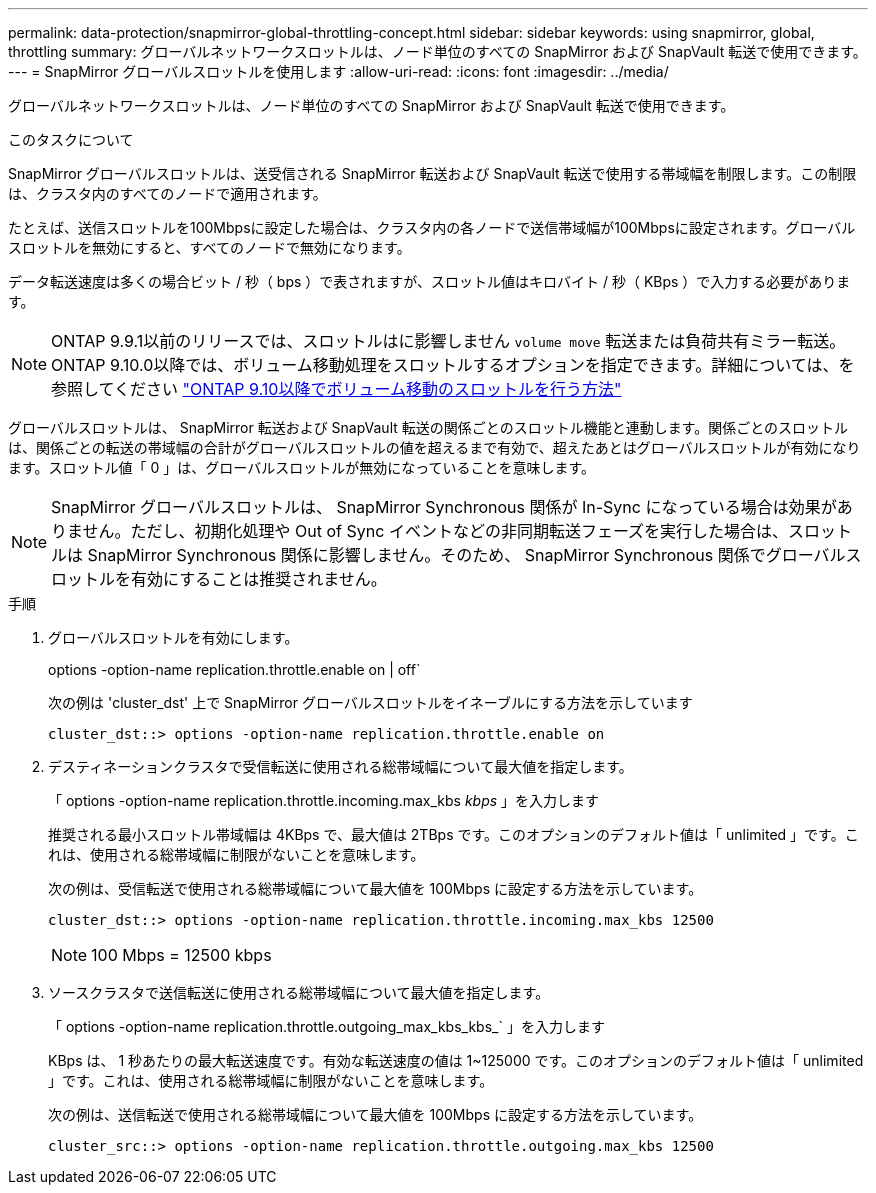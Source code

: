 ---
permalink: data-protection/snapmirror-global-throttling-concept.html 
sidebar: sidebar 
keywords: using snapmirror, global, throttling 
summary: グローバルネットワークスロットルは、ノード単位のすべての SnapMirror および SnapVault 転送で使用できます。 
---
= SnapMirror グローバルスロットルを使用します
:allow-uri-read: 
:icons: font
:imagesdir: ../media/


[role="lead"]
グローバルネットワークスロットルは、ノード単位のすべての SnapMirror および SnapVault 転送で使用できます。

.このタスクについて
SnapMirror グローバルスロットルは、送受信される SnapMirror 転送および SnapVault 転送で使用する帯域幅を制限します。この制限は、クラスタ内のすべてのノードで適用されます。

たとえば、送信スロットルを100Mbpsに設定した場合は、クラスタ内の各ノードで送信帯域幅が100Mbpsに設定されます。グローバルスロットルを無効にすると、すべてのノードで無効になります。

データ転送速度は多くの場合ビット / 秒（ bps ）で表されますが、スロットル値はキロバイト / 秒（ KBps ）で入力する必要があります。

[NOTE]
====
ONTAP 9.9.1以前のリリースでは、スロットルはに影響しません `volume move` 転送または負荷共有ミラー転送。ONTAP 9.10.0以降では、ボリューム移動処理をスロットルするオプションを指定できます。詳細については、を参照してください link:https://kb.netapp.com/Advice_and_Troubleshooting/Data_Storage_Software/ONTAP_OS/How_to_throttle_volume_move_in_ONTAP_9.10_or_later["ONTAP 9.10以降でボリューム移動のスロットルを行う方法"]

====
グローバルスロットルは、 SnapMirror 転送および SnapVault 転送の関係ごとのスロットル機能と連動します。関係ごとのスロットルは、関係ごとの転送の帯域幅の合計がグローバルスロットルの値を超えるまで有効で、超えたあとはグローバルスロットルが有効になります。スロットル値「 0 」は、グローバルスロットルが無効になっていることを意味します。

[NOTE]
====
SnapMirror グローバルスロットルは、 SnapMirror Synchronous 関係が In-Sync になっている場合は効果がありません。ただし、初期化処理や Out of Sync イベントなどの非同期転送フェーズを実行した場合は、スロットルは SnapMirror Synchronous 関係に影響しません。そのため、 SnapMirror Synchronous 関係でグローバルスロットルを有効にすることは推奨されません。

====
.手順
. グローバルスロットルを有効にします。
+
options -option-name replication.throttle.enable on | off`

+
次の例は 'cluster_dst' 上で SnapMirror グローバルスロットルをイネーブルにする方法を示しています

+
[listing]
----
cluster_dst::> options -option-name replication.throttle.enable on
----
. デスティネーションクラスタで受信転送に使用される総帯域幅について最大値を指定します。
+
「 options -option-name replication.throttle.incoming.max_kbs _kbps_ 」を入力します

+
推奨される最小スロットル帯域幅は 4KBps で、最大値は 2TBps です。このオプションのデフォルト値は「 unlimited 」です。これは、使用される総帯域幅に制限がないことを意味します。

+
次の例は、受信転送で使用される総帯域幅について最大値を 100Mbps に設定する方法を示しています。

+
[listing]
----
cluster_dst::> options -option-name replication.throttle.incoming.max_kbs 12500
----
+
[NOTE]
====
100 Mbps = 12500 kbps

====
. ソースクラスタで送信転送に使用される総帯域幅について最大値を指定します。
+
「 options -option-name replication.throttle.outgoing_max_kbs_kbs_` 」を入力します

+
KBps は、 1 秒あたりの最大転送速度です。有効な転送速度の値は 1~125000 です。このオプションのデフォルト値は「 unlimited 」です。これは、使用される総帯域幅に制限がないことを意味します。

+
次の例は、送信転送で使用される総帯域幅について最大値を 100Mbps に設定する方法を示しています。

+
[listing]
----
cluster_src::> options -option-name replication.throttle.outgoing.max_kbs 12500
----

